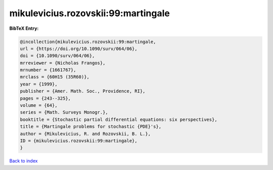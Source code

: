 mikulevicius.rozovskii:99:martingale
====================================

.. :cite:t:`mikulevicius.rozovskii:99:martingale`

.. bibliography:: ../../All.bib

**BibTeX Entry:**

.. code-block:: bibtex

   @incollection{mikulevicius.rozovskii:99:martingale,
   url = {https://doi.org/10.1090/surv/064/06},
   doi = {10.1090/surv/064/06},
   mrreviewer = {Nicholas Frangos},
   mrnumber = {1661767},
   mrclass = {60H15 (35R60)},
   year = {1999},
   publisher = {Amer. Math. Soc., Providence, RI},
   pages = {243--325},
   volume = {64},
   series = {Math. Surveys Monogr.},
   booktitle = {Stochastic partial differential equations: six perspectives},
   title = {Martingale problems for stochastic {PDE}'s},
   author = {Mikulevicius, R. and Rozovskii, B. L.},
   ID = {mikulevicius.rozovskii:99:martingale},
   }

`Back to index <../index>`_
